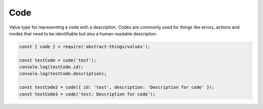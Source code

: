 Code
=====

Value type for representing a code with a description. Codes are commonly used
for things like errors, actions and modes that need to be identifiable but also
a human readable description.

.. sourcecode:: js

	const { code } = require('abstract-things/values');

	const testCode = code('test');
	console.log(testCode.id);
	console.log(testCode.description);

	const testCode2 = code({ id: 'test', description: 'Description for code' });
	const testCode3 = code('test: Description for code');

